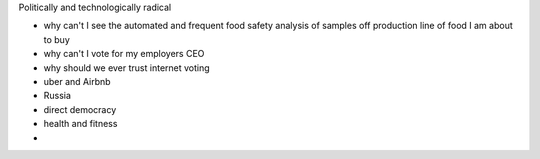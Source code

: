 Politically and technologically radical

- why can't I see the automated and frequent food safety analysis of samples off production line of food I am about to buy

- why can't I vote for my employers CEO

- why should we ever trust internet voting

- uber and Airbnb 

- Russia 

- direct democracy

- health and fitness

- 